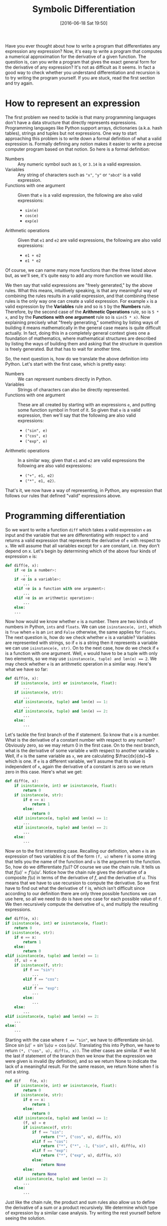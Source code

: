 #+BLOG: www.mathemafrica.org
#+POSTID: 13027
#+DATE: [2016-06-18 Sat 19:50]
#+TITLE: Symbolic Differentiation 

Have you ever thought about how to write a program that differentiates any expression
any expression? Now, it's easy to write a program that computes
a numerical approximation for the derivative of a given function. The question is,
can you write a program that gives the exact general form for the derivative of any 
expression? It's not as difficult as it seems. In fact a good way to 
check whether you understand differentiation and recursion is to try writing
the program yourself. If you are stuck, read the first section and try again.
 
* How to represent an expression
  The first problem we need to tackle is that many programming languages don't have
a data structure that directly represents expressions. Programming languages like Python
support arrays, dictionaries (a.k.a. hash tables), strings and tuples but not expressions. 
One way to start approaching this problem is to write down a formal definition of what
a valid expression is. Formally defining any notion makes it easier to write a precise
computer program based on that notion. So here is a formal definition:

+ Numbers :: Any numeric symbol such as ~5~, or ~3.14~ is a valid expression.
+ Variables :: Any string of characters such as ~"x"~, ~"y"~ or ~"abcd"~ is a valid expression. 
+ Functions with one argument :: Given that ~e~ is a valid expression, the following are also valid expressions:
   - ~sin(e)~
   - ~cos(e)~
   - ~exp(e)~
+ Arithmetic operations :: Given that ~e1~ and ~e2~ are valid expressions, the following are also valid expressions:
   - ~e1 + e2~
   - ~e1 * e2~

Of course, we can name many more functions than the three listed above but, as we'll see,
it's quite easy to add any more function we would like. 

We then say that valid expressions are "freely generated," by the above rules. What
this means, intuitively speaking, is that any meaningful way of combining the rules results in a valid 
expression, and that combining these rules is the only way one can create
a valid expression. For example ~x~ is a valid expression by the *Variables* rule and so is ~5~ by the 
*Numbers* rule. Therefore, by the second case of the *Arithmetic Operations* rule, so is ~5 * x~,
and by the *Functions with one argument* rule so is ~sin(5 * x)~. Now explaining precisely what
"freely generating," something by listing ways of building it means mathematically in the general
case means is quite difficult actually. In fact, doing this in a completely general context gives
one a foundation of mathematics, where mathematical structures are described by listing the ways
of building them and asking that the structure in question is freely generated. But that has
to wait for another time.

So, the next question is, how do we translate the above definition into Python. Let's start with 
the first case, which is pretty easy:
+ Numbers :: We can represent numbers directly in Python.
+ Variables :: Strings of characters can also be directly represented.
+ Functions with one argument :: These are all created by starting with an expressions ~e~, and putting some function symbol in front of it. So given that ~e~ is a valid expression, then we'll say that the following are also valid expressions:
   - ~("sin", e)~
   - ~("cos", e)~
   - ~("exp", e)~
+ Arithmetic operations :: In a similar way, given that ~e1~ and ~e2~ are valid expressions the following are also valid expressions:
   - ~("+", e1, e2)~
   - ~("*", e1, e2)~.

That's it, we now have a way of representing, in Python, any expression that follows our rules that defined "valid"
expressions above. 

* Programming differentiation
So we want to write a function ~diff~ which takes a valid expression ~e~ as input and the variable
that we are differentiating with respect to ~x~ and returns a valid expression that represents the
derivative of ~e~ with respect to ~x~. We will assume that all variables except for ~x~ are constant,
i.e. they don't depend on x. Let's begin by determining which of the above four kinds of expression
~e~ is:

#+BEGIN_SRC python
def diff(e, x):
    if <e is a number>:
        ...
    if <e is a variable>:
        ...
    elif <e is a function with one argument>:
        ...
    elif <e is an arithmetic operation>:
        ...
    else:
    ...
#+END_SRC

Now how would we know whether ~e~ is a number. There are two kinds of numbers in Python,
~ints~ and ~floats~. We can use ~isinstance(e, int)~, which is ~True~ when ~e~ is an ~int~ 
and ~False~ otherwise, the same applies for ~floats~. The next question is,
how do we check whether ~e~ is a variable? Variables are represented with strings, so if
~e~ is a string then it represents a variable we can use ~isinstance(e, str)~. On to the next case,
how do we check if ~e~ is a function with one argument. Well, ~e~ would have to be a tuple with only two elements, so we may use ~isinstance(e, tuple) and len(e) == 2~. We
may check whether ~e~ is an arithmetic operation in a similar way. Here's what we have so far:

#+BEGIN_SRC python
def diff(e, x):
    if isinstance(e, int) or isinstance(e, float):
        ...
    if isinstance(e, str):
        ...
    elif isinstance(e, tuple) and len(e) == 1:
        ...
    elif isinstance(e, tuple) and len(e) == 2:
        ...
    else:
        ...
#+END_SRC

Let's tackle the first branch of the if statement. So know that ~e~ is a number. What is the derivative of a 
constant number with respect to any number? Obviously zero, so we may return 0 in the first case. On to the next
branch, what is the derivative of some variable ~e~ with respect to another variable ~x~. Well, if ~e~ is the same
variable as ~x~, we are calculating $\frac{dx}{dx}~$ which is one. If ~e~ is a different variable, we'll assume
that its value is independent of ~x~, again the derivative of a constant is zero so we return zero in this case. Here's what we get:

#+BEGIN_SRC python
def diff(e, x):
    if isinstance(e, int) or isinstance(e, float):
        return 0
    if isinstance(e, str):
        if e == x:
            return 1
        else:
            return 0
    elif isinstance(e, tuple) and len(e) == 1:
        ...
    elif isinstance(e, tuple) and len(e) == 2:
        ...
    else:
        ...
#+END_SRC

Now on to the first interesting case. Recalling our definition, when ~e~ is an expression of two variables it is of the form
~(f, u)~ where ~f~ is some string that tells you the name of the function and ~u~ is the argument to the function. So, how do
we differentiate $f(u)$? Of course we use the chain rule. It tells us that $f(u)' = f'(u)u'$. Notice how the chain rule gives the 
derivative of a composite $f(u)$ in terms of the derivative of $f$, and the derivative of $u$. This means that we have to use
recursion to compute the derivative. So we first have to find out what the derivative of ~f~ is, which isn't difficult since
according to our definition there are only three possible functions we can use here, so all we need to do is have one case
for each possible value of ~f~. We then recursively compute the derivative of ~u~, and multiply the resulting expressions.

#+BEGIN_SRC python
def diff(e, x):
if isinstance(e, int) or isinstance(e, float):
    return 0
if isinstance(e, str):
    if e == x:
        return 1
    else:
        return 0
elif isinstance(e, tuple) and len(e) == 1:
    (f, u) = e
    if isinstance(f, str):
        if f == "sin":
            ...
        elif f == "cos":
            ...
        elif f == "exp":
            ...
        else:
            ...
    else:
        ...
elif isinstance(e, tuple) and len(e) == 2:
    ...
else:
    ...
#+END_SRC

Starting with the case where ~f == "sin"~, we have to differentiate $\sin(u)$. Since
$\sin(u)' = \sin'(u)u = \cos(u)u'$. Translating this into Python,
we have to return ~(*, ("cos", u), diff(u, x))~. The
other cases are similar. If we hit the last if statement of the branch then we know 
that the expression we were given is invalid (by definition), and so we return None
to indicate the lack of a meaningful result. For the same reason, we return None
when f is not a string.

#+BEGIN_SRC python
def dif    f(e, x):
    if isinstance(e, int) or isinstance(e, float):
        return 0
    if isinstance(e, str):
        if e == x:
            return 1
        else:
            return 0
    elif isinstance(e, tuple) and len(e) == 1:
        (f, u) = e
        if isinstance(f, str):
            if f == "sin":
                return ("*", ("cos", u), diff(u, x))
            elif f == "cos":
                return ("*", ("*", -1, ("sin", u)), diff(u, x))
            elif f == "exp":
                return ("*", ("exp", u), diff(u, x))
            else:
                return None
        else:
            return None
    elif isinstance(e, tuple) and len(e) == 2:
        ...
    else:
        ...
#+END_SRC

Just like the chain rule, the product and sum rules also allow us to define
the derivative of a sum or a product recursively. We determine which type
of expression by a similar case analysis.  Try writing the rest yourself 
before seeing the solution.

* Final program
So we are done, here is the program (Dramatic Trumpet Music ...)

#+begin_src python
def diff(e, x):
    if isinstance(e, int) or isinstance(e, float):
        return 0
    if isinstance(e, str):
        if e == x:
            return 1
        else:
            return 0
    elif isinstance(e, tuple) and len(e) == 1:
        (f, u) = e
        if isinstance(f, str):
            if f == "sin":
                return ("*", ("cos", u), diff(u, x))
            elif f == "cos":
                return ("*", ("*", -1, ("sin", u)), diff(u, x))
            elif f == "exp":
                return ("*", ("exp", u), diff(u, x))
            else:
                return None
        else:
            return None
    elif isinstance(e, tuple) and len(e) == 2:
        (op, e1, e2) = e
        if isinstance(op, str):
            if op == "+":
                return ("+", diff(e1, x), diff(e2, x))
            elif op == "*":
                return ("+", ("*", diff(e1, x), e2), 
                             ("*", e1, diff(e2, x)))
            else:
                return None 
    else:
        return None
#+end_src

Let's do some test cases.

#+BEGIN_SRC python
>>> diff(("sin", ("cos", "x")), "x")
('*', ('cos', ('cos', ('*', 2, 'x'))), 
      ('*', ('*', -1, ('sin', ('*', 2, 'x'))), 
            ('+', ('*', 0, 'x'), ('*', 2, 1))))
#+END_SRC
If we simplify the result manually, we get that $\sin(\cos(x))' = -2\cos(\cos(2x))\sin(2x)$,
which is the right result. Let's try another one:

#+BEGIN_SRC python
>>> diff(("*", ("exp", ("*", 5, "x")), ("sin", "x"))
('+', ('*', ('*', ('exp', ('*', 5, 'x')), 
                  ('+', ('*', 0, 'x'), 
                        ('*', 5, 1))), 
            ('sin', 'x')), 
      ('*', ('exp', ('*', 5, 'x')), 
            ('*', ('cos', 'x'), 1)))
#+END_SRC
Again, after simplifying we get that $e^{5x}\sin(x)' = 5e^{5x}\sin(x) + e^{5x}\cos(x)$,
which again is the right result. So, let's just cut to the chase. It works!

To conclude, I'll make a few remarks.  Firstly, although the way
we represented expressions is quite convenient, there is a way of representing
them using classes in Python that is much more elegant. Even then, in my favourite
kinds of programming languages, namely functional programming languages like Haskell,
there is a better way called algebraic data types where the above mess can be written simply as:

#+BEGIN_SRC haskell
data Expr = Var String
          | Const Int
          | Plus Expr Expr
          | Times Expr Expr
          | Sin Expr
          | Cos Expr
          deriving Show

diff :: Expr -> String -> Expr
diff (Var y) x | y == x = Const 1
               | otherwise = Const 0
diff (Const _) _ = Const 0
diff (Plus e1 e2) x = Plus (diff e1 x) (diff e2 x)
diff (Times e1 e2) x = Plus (Times (diff e1 x) e2)
                            (Times (diff e2 x) e1)
diff (Sin e1) x = Times (Cos e1) (diff e1 x)
diff (Cos e1) x = Times (Times (Const (-1)) (Sin e1)) (diff e1 x)
#+END_SRC

Notice how we don't have to make sure the given expression is valid. The reason
for this is we can define what a valid expression is, that is what the ~data Expr~
is for. Once the language understands what a valid expression is it can make
sure that no one can use diff with an invalid expression. 

But, most languages don't support algebraic data types directly. Also, notice
how ~diff(u, x)~ is repeated in the Python code. The reason for this is that I didn't bother
defining what it means to substitute a variable for a particular expression,
defining that is actually trickier than it seems. Also, the representation
of expressions we used, is quite cumbersome compared to the usual notation
for expressions, it would be cool if you could enter an expression like
~"sin(cos(x))"~ as a string and get its derivative ~"-cos(sin(x))sin(x)"~ out. To
implement this we would need a /parser/ that converts strings into the nested
tuples that we used to represent expressions. We would also need a simplifier,
and something that outputs formatted expressions e.g. as a string or even better
an image.

One last point, the base cases of the recursive program correspond to the bases cases of the 
recursive definition of valid expressions, and a similar thing happens with the
recursive cases of both. This is part of that deep connection I mentioned between
recursive definitions and recursion/induction principles. Unfortunately,
all these things also have to wait for another time. 
